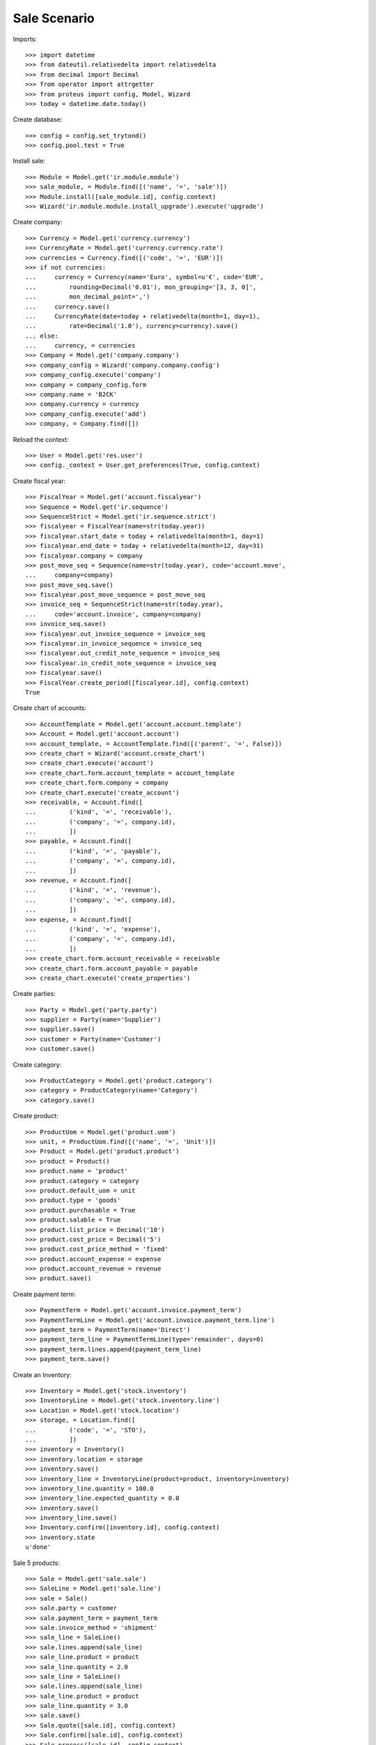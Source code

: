 =============
Sale Scenario
=============

Imports::

    >>> import datetime
    >>> from dateutil.relativedelta import relativedelta
    >>> from decimal import Decimal
    >>> from operator import attrgetter
    >>> from proteus import config, Model, Wizard
    >>> today = datetime.date.today()

Create database::

    >>> config = config.set_trytond()
    >>> config.pool.test = True

Install sale::

    >>> Module = Model.get('ir.module.module')
    >>> sale_module, = Module.find([('name', '=', 'sale')])
    >>> Module.install([sale_module.id], config.context)
    >>> Wizard('ir.module.module.install_upgrade').execute('upgrade')

Create company::

    >>> Currency = Model.get('currency.currency')
    >>> CurrencyRate = Model.get('currency.currency.rate')
    >>> currencies = Currency.find([('code', '=', 'EUR')])
    >>> if not currencies:
    ...     currency = Currency(name='Euro', symbol=u'€', code='EUR',
    ...         rounding=Decimal('0.01'), mon_grouping='[3, 3, 0]',
    ...         mon_decimal_point=',')
    ...     currency.save()
    ...     CurrencyRate(date=today + relativedelta(month=1, day=1),
    ...         rate=Decimal('1.0'), currency=currency).save()
    ... else:
    ...     currency, = currencies
    >>> Company = Model.get('company.company')
    >>> company_config = Wizard('company.company.config')
    >>> company_config.execute('company')
    >>> company = company_config.form
    >>> company.name = 'B2CK'
    >>> company.currency = currency
    >>> company_config.execute('add')
    >>> company, = Company.find([])

Reload the context::

    >>> User = Model.get('res.user')
    >>> config._context = User.get_preferences(True, config.context)

Create fiscal year::

    >>> FiscalYear = Model.get('account.fiscalyear')
    >>> Sequence = Model.get('ir.sequence')
    >>> SequenceStrict = Model.get('ir.sequence.strict')
    >>> fiscalyear = FiscalYear(name=str(today.year))
    >>> fiscalyear.start_date = today + relativedelta(month=1, day=1)
    >>> fiscalyear.end_date = today + relativedelta(month=12, day=31)
    >>> fiscalyear.company = company
    >>> post_move_seq = Sequence(name=str(today.year), code='account.move',
    ...     company=company)
    >>> post_move_seq.save()
    >>> fiscalyear.post_move_sequence = post_move_seq
    >>> invoice_seq = SequenceStrict(name=str(today.year),
    ...     code='account.invoice', company=company)
    >>> invoice_seq.save()
    >>> fiscalyear.out_invoice_sequence = invoice_seq
    >>> fiscalyear.in_invoice_sequence = invoice_seq
    >>> fiscalyear.out_credit_note_sequence = invoice_seq
    >>> fiscalyear.in_credit_note_sequence = invoice_seq
    >>> fiscalyear.save()
    >>> FiscalYear.create_period([fiscalyear.id], config.context)
    True

Create chart of accounts::

    >>> AccountTemplate = Model.get('account.account.template')
    >>> Account = Model.get('account.account')
    >>> account_template, = AccountTemplate.find([('parent', '=', False)])
    >>> create_chart = Wizard('account.create_chart')
    >>> create_chart.execute('account')
    >>> create_chart.form.account_template = account_template
    >>> create_chart.form.company = company
    >>> create_chart.execute('create_account')
    >>> receivable, = Account.find([
    ...         ('kind', '=', 'receivable'),
    ...         ('company', '=', company.id),
    ...         ])
    >>> payable, = Account.find([
    ...         ('kind', '=', 'payable'),
    ...         ('company', '=', company.id),
    ...         ])
    >>> revenue, = Account.find([
    ...         ('kind', '=', 'revenue'),
    ...         ('company', '=', company.id),
    ...         ])
    >>> expense, = Account.find([
    ...         ('kind', '=', 'expense'),
    ...         ('company', '=', company.id),
    ...         ])
    >>> create_chart.form.account_receivable = receivable
    >>> create_chart.form.account_payable = payable
    >>> create_chart.execute('create_properties')

Create parties::

    >>> Party = Model.get('party.party')
    >>> supplier = Party(name='Supplier')
    >>> supplier.save()
    >>> customer = Party(name='Customer')
    >>> customer.save()

Create category::

    >>> ProductCategory = Model.get('product.category')
    >>> category = ProductCategory(name='Category')
    >>> category.save()

Create product::

    >>> ProductUom = Model.get('product.uom')
    >>> unit, = ProductUom.find([('name', '=', 'Unit')])
    >>> Product = Model.get('product.product')
    >>> product = Product()
    >>> product.name = 'product'
    >>> product.category = category
    >>> product.default_uom = unit
    >>> product.type = 'goods'
    >>> product.purchasable = True
    >>> product.salable = True
    >>> product.list_price = Decimal('10')
    >>> product.cost_price = Decimal('5')
    >>> product.cost_price_method = 'fixed'
    >>> product.account_expense = expense
    >>> product.account_revenue = revenue
    >>> product.save()

Create payment term::

    >>> PaymentTerm = Model.get('account.invoice.payment_term')
    >>> PaymentTermLine = Model.get('account.invoice.payment_term.line')
    >>> payment_term = PaymentTerm(name='Direct')
    >>> payment_term_line = PaymentTermLine(type='remainder', days=0)
    >>> payment_term.lines.append(payment_term_line)
    >>> payment_term.save()

Create an Inventory::

    >>> Inventory = Model.get('stock.inventory')
    >>> InventoryLine = Model.get('stock.inventory.line')
    >>> Location = Model.get('stock.location')
    >>> storage, = Location.find([
    ...         ('code', '=', 'STO'),
    ...         ])
    >>> inventory = Inventory()
    >>> inventory.location = storage
    >>> inventory.save()
    >>> inventory_line = InventoryLine(product=product, inventory=inventory)
    >>> inventory_line.quantity = 100.0
    >>> inventory_line.expected_quantity = 0.0
    >>> inventory.save()
    >>> inventory_line.save()
    >>> Inventory.confirm([inventory.id], config.context)
    >>> inventory.state
    u'done'

Sale 5 products::

    >>> Sale = Model.get('sale.sale')
    >>> SaleLine = Model.get('sale.line')
    >>> sale = Sale()
    >>> sale.party = customer
    >>> sale.payment_term = payment_term
    >>> sale.invoice_method = 'shipment'
    >>> sale_line = SaleLine()
    >>> sale.lines.append(sale_line)
    >>> sale_line.product = product
    >>> sale_line.quantity = 2.0
    >>> sale_line = SaleLine()
    >>> sale.lines.append(sale_line)
    >>> sale_line.product = product
    >>> sale_line.quantity = 3.0
    >>> sale.save()
    >>> Sale.quote([sale.id], config.context)
    >>> Sale.confirm([sale.id], config.context)
    >>> Sale.process([sale.id], config.context)
    >>> sale.state
    u'processing'

Validate Shipments::

    >>> sale.reload()
    >>> ShipmentOut = Model.get('stock.shipment.out')
    >>> shipment, = sale.shipments
    >>> ShipmentOut.assign_try([shipment.id], config.context)
    True
    >>> ShipmentOut.pack([shipment.id], config.context)
    >>> ShipmentOut.done([shipment.id], config.context)

Open customer invoice::

    >>> sale.reload()
    >>> Invoice = Model.get('account.invoice')
    >>> invoice, = sale.invoices
    >>> invoice.type
    u'out_invoice'
    >>> Invoice.open([invoice.id], config.context)
    >>> invoice.reload()
    >>> invoice.state
    u'open'
    >>> receivable.reload()
    >>> (receivable.debit, receivable.credit) == \
    ... (Decimal('50.00'), Decimal('0.00'))
    True
    >>> revenue.reload()
    >>> (revenue.debit, revenue.credit) == \
    ... (Decimal('0.00'), Decimal('50.00'))
    True

Create a Return::

    >>> return_ = Sale()
    >>> return_.party = customer
    >>> return_.payment_term = payment_term
    >>> return_.invoice_method = 'shipment'
    >>> return_line = SaleLine()
    >>> return_.lines.append(return_line)
    >>> return_line.product = product
    >>> return_line.quantity = -4.
    >>> return_.save()
    >>> Sale.quote([return_.id], config.context)
    >>> Sale.confirm([return_.id], config.context)
    >>> Sale.process([return_.id], config.context)
    >>> return_.state
    u'processing'

Check Return Shipments::

    >>> return_.reload()
    >>> ShipmentReturn = Model.get('stock.shipment.out.return')
    >>> ship_return, = return_.shipment_returns
    >>> len(return_.shipments)
    0
    >>> ShipmentReturn.receive([ship_return.id], config.context)
    >>> move_return, = ship_return.incoming_moves
    >>> move_return.product.name
    u'product'
    >>> move_return.quantity
    4.0

Open customer credit note::

    >>> return_.reload()
    >>> credit_note, = return_.invoices
    >>> credit_note.type
    u'out_credit_note'
    >>> Invoice.open([credit_note.id], config.context)
    >>> credit_note.reload()
    >>> credit_note.state
    u'open'
    >>> receivable.reload()
    >>> (receivable.debit, receivable.credit) == (Decimal(50), Decimal(40))
    True
    >>> revenue.reload()
    >>> (revenue.debit, revenue.credit) == (Decimal(40), Decimal(50))
    True

Mixing return and sale::

    >>> mix = Sale()
    >>> mix.party = customer
    >>> mix.payment_term = payment_term
    >>> mix.invoice_method = 'order'
    >>> mixline = SaleLine()
    >>> mix.lines.append(mixline)
    >>> mixline.product = product
    >>> mixline.quantity = 7.
    >>> mixline2 = SaleLine()
    >>> mix.lines.append(mixline2)
    >>> mixline2.product = product
    >>> mixline2.quantity = -2.
    >>> mix.save()
    >>> Sale.quote([mix.id], config.context)
    >>> Sale.confirm([mix.id], config.context)
    >>> Sale.process([mix.id], config.context)
    >>> mix.state
    u'processing'

Checking Shipments::

    >>> mix.reload()
    >>> mix_returns, = mix.shipment_returns
    >>> mix_shipments, = mix.shipments
    >>> ShipmentReturn.receive([mix_returns.id], config.context)
    >>> move_return, = mix_returns.incoming_moves
    >>> move_return.product.name
    u'product'
    >>> move_return.quantity
    2.0
    >>> ShipmentOut.assign_try([mix_shipments.id], config.context)
    True
    >>> ShipmentOut.pack([mix_shipments.id], config.context)
    >>> ShipmentOut.done([mix_shipments.id], config.context)
    >>> move_shipment, = mix_shipments.outgoing_moves
    >>> move_shipment.product.name
    u'product'
    >>> move_shipment.quantity
    7.0

Checking the invoice::

    >>> mix.reload()
    >>> mix_invoice, mix_credit_note = sorted(mix.invoices,
    ...     key=attrgetter('type'), reverse=True)
    >>> mix_invoice.type, mix_credit_note.type
    (u'out_invoice', u'out_credit_note')
    >>> Invoice.open([mix_invoice.id], config.context)
    >>> mix_invoice.reload()
    >>> mix_invoice.state
    u'open'
    >>> Invoice.open([mix_credit_note.id], config.context)
    >>> mix_credit_note.reload()
    >>> mix_credit_note.state
    u'open'
    >>> receivable.reload()
    >>> (receivable.debit, receivable.credit) == (Decimal(120), Decimal(60))
    True
    >>> revenue.reload()
    >>> (revenue.debit, revenue.credit) == (Decimal(60), Decimal(120))
    True

Mixing stuff with an invoice method 'on shipment'::

    >>> mix = Sale()
    >>> mix.party = customer
    >>> mix.payment_term = payment_term
    >>> mix.invoice_method = 'shipment'
    >>> mixline = SaleLine()
    >>> mix.lines.append(mixline)
    >>> mixline.product = product
    >>> mixline.quantity = 6.
    >>> mixline2 = SaleLine()
    >>> mix.lines.append(mixline2)
    >>> mixline2.product = product
    >>> mixline2.quantity = -3.
    >>> mix.save()
    >>> Sale.quote([mix.id], config.context)
    >>> Sale.confirm([mix.id], config.context)
    >>> Sale.process([mix.id], config.context)
    >>> mix.state
    u'processing'

Checking Shipments::

    >>> mix.reload()
    >>> mix_returns, = mix.shipment_returns
    >>> mix_shipments, = mix.shipments
    >>> ShipmentReturn.receive([mix_returns.id], config.context)
    >>> move_return, = mix_returns.incoming_moves
    >>> move_return.product.name
    u'product'
    >>> move_return.quantity
    3.0
    >>> ShipmentOut.assign_try([mix_shipments.id], config.context)
    True
    >>> ShipmentOut.pack([mix_shipments.id], config.context)
    >>> move_shipment, = mix_shipments.outgoing_moves
    >>> move_shipment.product.name
    u'product'
    >>> move_shipment.quantity
    6.0
